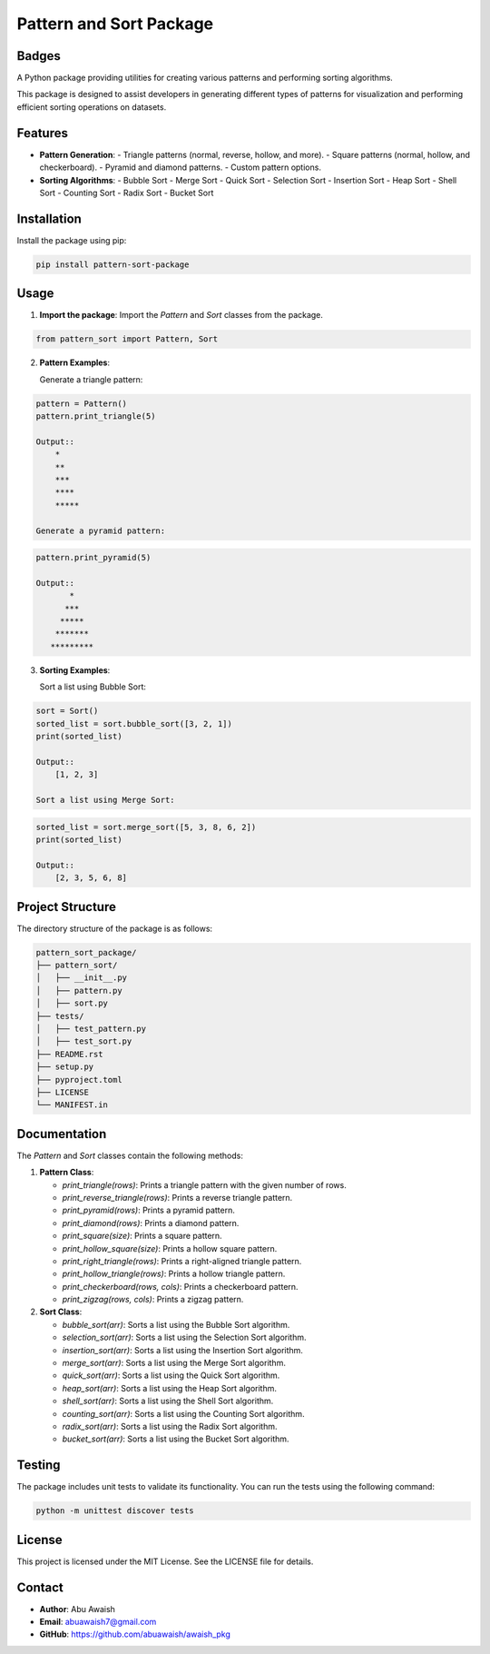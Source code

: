 ========================================
Pattern and Sort Package
========================================


Badges
------

.. image:: https://img.shields.io/pypi/v/awaish_pkg.svg
    :target: https://pypi.org/project/awaish_pkg/

.. image:: https://img.shields.io/pypi/pyversions/awaish_pkg.svg
    :target: https://pypi.org/project/awaish_pkg/

.. image:: https://github.com/abuawaish/awaish_pkg/actions/workflows/tests.yml/badge.svg
    :target: https://github.com/abuawaish/awaish_pkg/actions

A Python package providing utilities for creating various patterns and performing sorting algorithms.

This package is designed to assist developers in generating different types of patterns for visualization and performing efficient sorting operations on datasets.

Features
--------

- **Pattern Generation**:
  - Triangle patterns (normal, reverse, hollow, and more).
  - Square patterns (normal, hollow, and checkerboard).
  - Pyramid and diamond patterns.
  - Custom pattern options.

- **Sorting Algorithms**:
  - Bubble Sort
  - Merge Sort
  - Quick Sort
  - Selection Sort
  - Insertion Sort
  - Heap Sort
  - Shell Sort
  - Counting Sort
  - Radix Sort
  - Bucket Sort

Installation
------------

Install the package using pip:

.. code-block:: bash

   pip install pattern-sort-package

Usage
-----

1. **Import the package**:
   Import the `Pattern` and `Sort` classes from the package.

.. code-block:: python

   from pattern_sort import Pattern, Sort

2. **Pattern Examples**:

   Generate a triangle pattern:

.. code-block:: python

   pattern = Pattern()
   pattern.print_triangle(5)

   Output::
       *
       **
       ***
       ****
       *****

   Generate a pyramid pattern:

.. code-block:: python

   pattern.print_pyramid(5)

   Output::
          *
         ***
        *****
       *******
      *********

3. **Sorting Examples**:

   Sort a list using Bubble Sort:

.. code-block:: python

   sort = Sort()
   sorted_list = sort.bubble_sort([3, 2, 1])
   print(sorted_list)

   Output::
       [1, 2, 3]

   Sort a list using Merge Sort:

.. code-block:: python

   sorted_list = sort.merge_sort([5, 3, 8, 6, 2])
   print(sorted_list)

   Output::
       [2, 3, 5, 6, 8]

Project Structure
-----------------

The directory structure of the package is as follows:

.. code-block:: text

   pattern_sort_package/
   ├── pattern_sort/
   │   ├── __init__.py
   │   ├── pattern.py
   │   ├── sort.py
   ├── tests/
   │   ├── test_pattern.py
   │   ├── test_sort.py
   ├── README.rst
   ├── setup.py
   ├── pyproject.toml
   ├── LICENSE
   └── MANIFEST.in

Documentation
-------------

The `Pattern` and `Sort` classes contain the following methods:

1. **Pattern Class**:

   - `print_triangle(rows)`: Prints a triangle pattern with the given number of rows.
   - `print_reverse_triangle(rows)`: Prints a reverse triangle pattern.
   - `print_pyramid(rows)`: Prints a pyramid pattern.
   - `print_diamond(rows)`: Prints a diamond pattern.
   - `print_square(size)`: Prints a square pattern.
   - `print_hollow_square(size)`: Prints a hollow square pattern.
   - `print_right_triangle(rows)`: Prints a right-aligned triangle pattern.
   - `print_hollow_triangle(rows)`: Prints a hollow triangle pattern.
   - `print_checkerboard(rows, cols)`: Prints a checkerboard pattern.
   - `print_zigzag(rows, cols)`: Prints a zigzag pattern.

2. **Sort Class**:

   - `bubble_sort(arr)`: Sorts a list using the Bubble Sort algorithm.
   - `selection_sort(arr)`: Sorts a list using the Selection Sort algorithm.
   - `insertion_sort(arr)`: Sorts a list using the Insertion Sort algorithm.
   - `merge_sort(arr)`: Sorts a list using the Merge Sort algorithm.
   - `quick_sort(arr)`: Sorts a list using the Quick Sort algorithm.
   - `heap_sort(arr)`: Sorts a list using the Heap Sort algorithm.
   - `shell_sort(arr)`: Sorts a list using the Shell Sort algorithm.
   - `counting_sort(arr)`: Sorts a list using the Counting Sort algorithm.
   - `radix_sort(arr)`: Sorts a list using the Radix Sort algorithm.
   - `bucket_sort(arr)`: Sorts a list using the Bucket Sort algorithm.

Testing
-------

The package includes unit tests to validate its functionality. You can run the tests using the following command:

.. code-block:: bash

   python -m unittest discover tests

License
-------

This project is licensed under the MIT License. See the LICENSE file for details.


Contact
-------

- **Author**: Abu Awaish
- **Email**: abuawaish7@gmail.com
- **GitHub**: https://github.com/abuawaish/awaish_pkg
